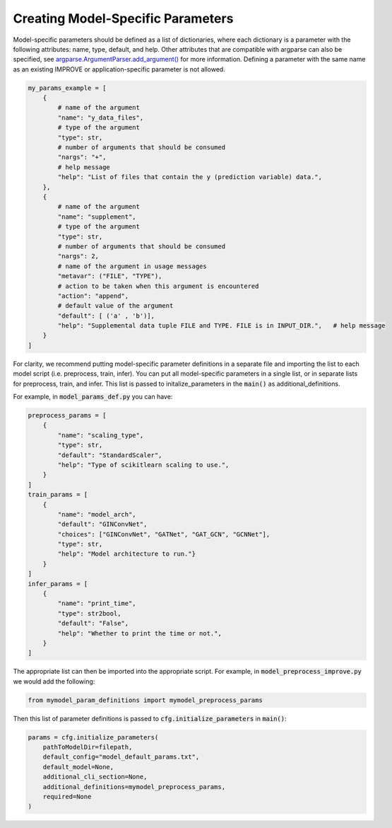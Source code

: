 Creating Model-Specific Parameters
====================================

Model-specific parameters should be defined as a list of dictionaries, where each dictionary is a parameter with the following attributes: name, type, default, and help. 
Other attributes that are compatible with argparse can also be specified, see `argparse.ArgumentParser.add_argument() <https://docs.python.org/3/library/argparse.html#the-add-argument-method>`_ for more information.
Defining a parameter with the same name as an existing IMPROVE or application-specific parameter is not allowed.

.. code-block:: 

    my_params_example = [
        {
            # name of the argument
            "name": "y_data_files",
            # type of the argument
            "type": str,
            # number of arguments that should be consumed
            "nargs": "+",
            # help message
            "help": "List of files that contain the y (prediction variable) data.",
        },
        {
            # name of the argument
            "name": "supplement",
            # type of the argument
            "type": str,
            # number of arguments that should be consumed
            "nargs": 2,
            # name of the argument in usage messages
            "metavar": ("FILE", "TYPE"),
            # action to be taken when this argument is encountered
            "action": "append",
            # default value of the argument
            "default": [ ('a' , 'b')],
            "help": "Supplemental data tuple FILE and TYPE. FILE is in INPUT_DIR.",   # help message
        }
    ]



For clarity, we recommend putting model-specific parameter definitions in a separate file and importing the list to each model script (i.e. preprocess, train, infer).
You can put all model-specific parameters in a single list, or in separate lists for preprocess, train, and infer. This list is passed to initalize_parameters in the :code:`main()` as additional_definitions.

For example, in :code:`model_params_def.py` you can have:

.. code-block:: 

    preprocess_params = [
        {
            "name": "scaling_type",
            "type": str,
            "default": "StandardScaler",
            "help": "Type of scikitlearn scaling to use.",
        }
    ]
    train_params = [
        {
            "name": "model_arch",
            "default": "GINConvNet",
            "choices": ["GINConvNet", "GATNet", "GAT_GCN", "GCNNet"],
            "type": str,
            "help": "Model architecture to run."}
        }
    ]
    infer_params = [
        {
            "name": "print_time",
            "type": str2bool,
            "default": "False",
            "help": "Whether to print the time or not.",
        }
    ]

The appropriate list can then be imported into the appropriate script. For example, in :code:`model_preprocess_improve.py` we would add the following:

.. code-block:: 

    from mymodel_param_definitions import mymodel_preprocess_params


Then this list of parameter definitions is passed to :code:`cfg.initialize_parameters` in :code:`main()`:

.. code-block::

    params = cfg.initialize_parameters(
        pathToModelDir=filepath,
        default_config="model_default_params.txt",
        default_model=None,
        additional_cli_section=None,
        additional_definitions=mymodel_preprocess_params,
        required=None
    )




